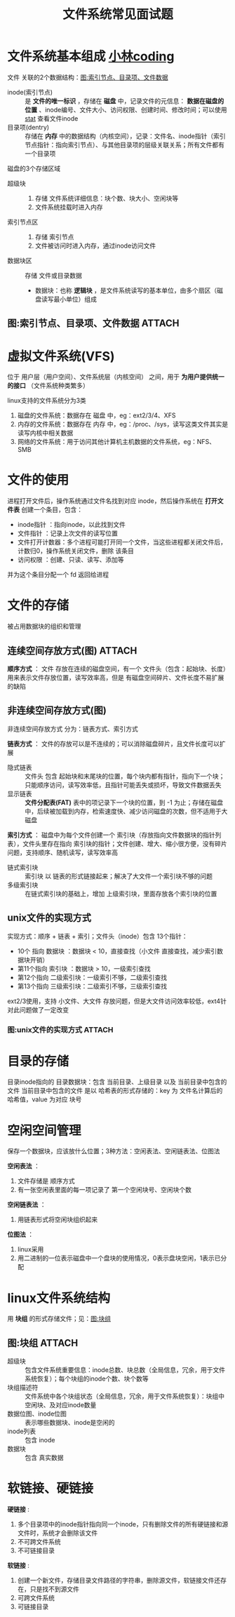 :PROPERTIES:
:ID:       2087337b-11b7-493b-9492-943e3b38969c
:END:
#+title: 文件系统常见面试题
#+filetags: file_system

* 文件系统基本组成 [[https://xiaolincoding.com/os/6_file_system/file_system.html#%E6%96%87%E4%BB%B6%E7%B3%BB%E7%BB%9F%E7%9A%84%E5%9F%BA%E6%9C%AC%E7%BB%84%E6%88%90][小林coding]]
文件 关联的2个数据结构：[[id:6e6aae7c-ce87-40dc-ac53-1c0ff61e6f4e][图:索引节点、目录项、文件数据]]
- inode(索引节点) :: 是 *文件的唯一标识* ，存储在 *磁盘* 中，记录文件的元信息： *数据在磁盘的位置* 、inode编号、文件大小、访问权限、创建时间、修改时间；可以使用 [[id:2e96384b-e49b-45b1-a51a-8cbc252c7d4a][stat]] 查看文件inode
- 目录项(dentry)  :: 存储在 *内存* 中的数据结构（内核空间），记录：文件名、inode指针（索引节点指针：指向索引节点）、与其他目录项的层级关联关系；所有文件都有一个目录项
  #+begin_comment
  目录  ：是文件，也用inode唯一标识
  目录项：是内存中的数据结构
  #+end_comment

磁盘的3个存储区域
- 超级块     ::
  1. 存储 文件系统详细信息：块个数、块大小、空闲块等
  2. 文件系统挂载时进入内存
- 索引节点区 ::
  1. 存储 索引节点
  2. 文件被访问时进入内存，通过inode访问文件
- 数据块区   :: 存储 文件或目录数据
  + 数据块：也称 *逻辑块* ，是文件系统读写的基本单位，由多个扇区（磁盘读写最小单位）组成
    #+begin_comment
    linux中，1个扇区 512B，1个逻辑块 4KB，按逻辑块读写数据，效率更高
    #+end_comment

** 图:索引节点、目录项、文件数据 :ATTACH:
:PROPERTIES:
:ID:       6e6aae7c-ce87-40dc-ac53-1c0ff61e6f4e
:END:
[[attachment:_20250831_205007screenshot.png]]


* 虚拟文件系统(VFS)
位于 用户层（用户空间）、文件系统层（内核空间） 之间，用于 *为用户提供统一的接口* （文件系统种类繁多）

linux支持的文件系统分为3类
# 文件系统只有挂载在某个目录后才可使用
1. 磁盘的文件系统：数据存在 磁盘 中，eg：ext2/3/4、XFS
2. 内存的文件系统：数据存在 内存 中，eg：/proc、/sys，读写这类文件其实是读写内核中相关数据
3. 网络的文件系统：用于访问其他计算机主机数据的文件系统，eg：NFS、SMB


* 文件的使用
进程打开文件后，操作系统通过文件名找到对应 inode，然后操作系统在 *打开文件表* 创建一个条目，包含：
- inode指针     ：指向inode，以此找到文件
- 文件指针      ：记录上次文件的读写位置
- 文件打开计数器：多个进程可能打开同一个文件，当这些进程都关闭文件后，计数归0，操作系统关闭文件，删除 该条目
- 访问权限      ：创建、只读、读写、添加等
并为这个条目分配一个 fd 返回给进程


* 文件的存储
被占用数据块的组织和管理
** 连续空间存放方式(图) :ATTACH:
:PROPERTIES:
:ID:       4361fef0-0511-480d-b535-ab6ca7b73de0
:END:
[[attachment:_20250831_221646screenshot.png]]
# 这里的 文件头 类似 linux 的 inode
*顺序方式* ：
文件 存放在连续的磁盘空间，有一个 文件头（包含：起始块、长度）用来表示文件存放位置，读写效率高，但是 有磁盘空间碎片、文件长度不易扩展 的缺陷

** 非连续空间存放方式(图)
非连续空间存放方式 分为：链表方式、索引方式

*链表方式* ：
文件的存放可以是不连续的；可以消除磁盘碎片，且文件长度可以扩展
- 隐式链表 :: 文件头 包含 起始块和末尾块的位置，每个块内都有指针，指向下一个块；只能顺序访问，读写效率低，且指针可能丢失或损坏，导致文件数据丢失
- 显示链表 :: *文件分配表(FAT)* 表中的项记录下一个块的位置，到 -1 为止；存储在磁盘中，后续被加载到内存，检索速度快、减少访问磁盘的次数，但不适用于大磁盘

*索引方式* ：
磁盘中为每个文件创建一个 索引块（存放指向文件数据块的指针列表），文件头里存在指向 索引块的指针；文件创建、增大、缩小很方便，没有碎片问题，支持顺序、随机读写，读写效率高
- 链式索引块 :: 索引块 以 链表的形式链接起来；解决了大文件一个索引块不够的问题
- 多级索引块 :: 在链式索引块的基础上，增加 上级索引块，里面存放各个索引块的位置

** unix文件的实现方式
实现方式：顺序 + 链表 + 索引；文件头（inode）包含 13个指针：
- 10个  指向 数据块    ：数据块 < 10，直接查找（小文件 直接查找，减少索引数据块开销）
- 第11个指向 索引块    ：数据块 > 10，一级索引查找
- 第12个指向 二级索引块：一级索引不够，二级索引查找
- 第13个指向 三级索引块：二级索引不够，三级索引查找
ext2/3使用，支持 小文件、大文件 存放问题，但是大文件访问效率较低，ext4针对此问题做了一定改变

*** 图:unix文件的实现方式 :ATTACH:
:PROPERTIES:
:ID:       5224fcb5-c8fb-4710-ac8e-b1dddf300b81
:END:
[[attachment:_20250901_144007screenshot.png]]


* 目录的存储
目录inode指向的 目录数据块：包含 当前目录、上级目录 以及 当前目录中包含的文件
当前目录中包含的文件 是以 哈希表的形式存储的：key 为 文件名计算后的哈希值，value 为对应 块号


* 空闲空间管理
保存一个数据块，应该放什么位置；3种方法：空闲表法、空闲链表法、位图法

*空闲表法* ：
1. 文件存储是 顺序方式
2. 有一张空闲表里面的每一项记录了 第一个空闲块号、空闲块个数

*空闲链表法* ：
1. 用链表形式将空闲块组织起来

*位图法* ：
1. linux采用
2. 用二进制的一位表示磁盘中一个盘块的使用情况，0表示盘块空闲，1表示已分配


* linux文件系统结构
用 *块组* 的形式存储文件；见：[[id:2ca83788-36d1-407f-b923-eb652587df4c][图:块组]]
#+begin_comment
按上述所说的 *超级块+数据位图+inode位图+inode列表+数据块* 的形式能表示的最大文件也就 128M，太小了，因此 linux 使用 块组，可以表示任意大的文件
#+end_comment

** 图:块组 :ATTACH:
:PROPERTIES:
:ID:       2ca83788-36d1-407f-b923-eb652587df4c
:END:
[[attachment:_20250901_135715screenshot.png]]
- 超级块              :: 包含文件系统重要信息：inode总数、块总数（全局信息，冗余，用于文件系统恢复）；每个块组的inode个数、块个数等
- 块组描述符          :: 文件系统中各个块组状态（全局信息，冗余，用于文件系统恢复）：块组中空闲块、及对应inode数量
- 数据位图、inode位图 :: 表示哪些数据块、inode是空闲的
- inode列表           :: 包含 inode
- 数据块              :: 包含 真实数据


* 软链接、硬链接
*硬链接* :
1. 多个目录项中的inode指针指向同一个inode，只有删除文件的所有硬链接和源文件时，系统才会删除该文件
2. 不可跨文件系统
3. 不可链接目录

*软链接* :
1. 创建一个新文件，存储目录文件路径的字符串，删除源文件，软链接文件还存在，只是找不到源文件
2. 可跨文件系统
3. 可链接目录

#+begin_comment
文件名1的目录项(硬链接) → inode 1234567 → 数据块
文件名2的目录项(硬链接) ↗

软链接文件目录项 → 存储路径 "文件名1" 和对应的 inode 1234567 -> 访问 inode 1234567
#+end_comment

